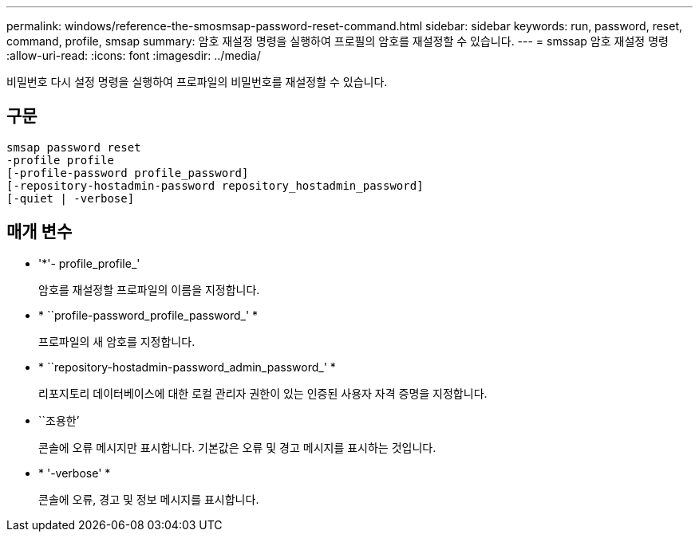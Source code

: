 ---
permalink: windows/reference-the-smosmsap-password-reset-command.html 
sidebar: sidebar 
keywords: run, password, reset, command, profile, smsap 
summary: 암호 재설정 명령을 실행하여 프로필의 암호를 재설정할 수 있습니다. 
---
= smssap 암호 재설정 명령
:allow-uri-read: 
:icons: font
:imagesdir: ../media/


[role="lead"]
비밀번호 다시 설정 명령을 실행하여 프로파일의 비밀번호를 재설정할 수 있습니다.



== 구문

[listing]
----

smsap password reset
-profile profile
[-profile-password profile_password]
[-repository-hostadmin-password repository_hostadmin_password]
[-quiet | -verbose]
----


== 매개 변수

* '*'- profile_profile_'
+
암호를 재설정할 프로파일의 이름을 지정합니다.

* * ``profile-password_profile_password_' *
+
프로파일의 새 암호를 지정합니다.

* * ``repository-hostadmin-password_admin_password_' *
+
리포지토리 데이터베이스에 대한 로컬 관리자 권한이 있는 인증된 사용자 자격 증명을 지정합니다.

* ``조용한’
+
콘솔에 오류 메시지만 표시합니다. 기본값은 오류 및 경고 메시지를 표시하는 것입니다.

* * '-verbose' *
+
콘솔에 오류, 경고 및 정보 메시지를 표시합니다.


